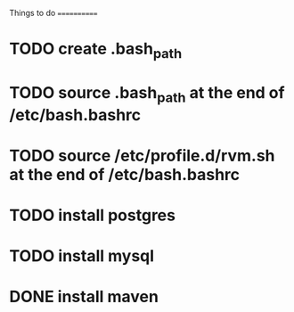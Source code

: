 Things to do
============

* TODO create .bash_path
* TODO source .bash_path at the end of /etc/bash.bashrc
* TODO source /etc/profile.d/rvm.sh at the end of /etc/bash.bashrc
* TODO install postgres
* TODO install mysql
* DONE install maven
